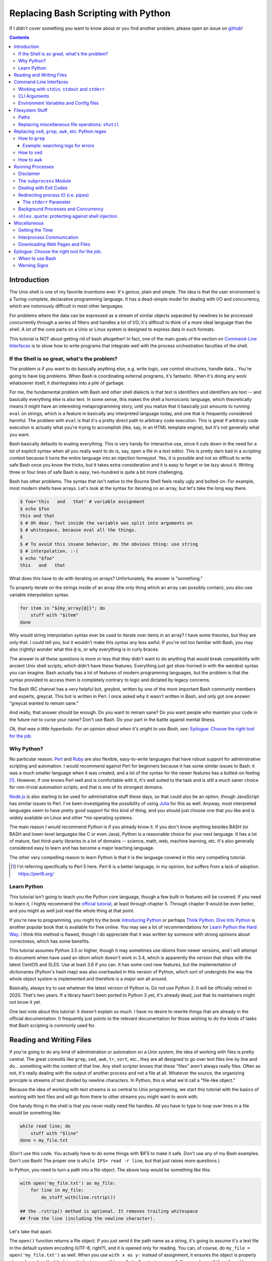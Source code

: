 Replacing Bash Scripting with Python
====================================

If I didn't cover something you want to know about or you find another
problem, please open an issue on github_!

.. _github:
  https://github.com/ninjaaron/replacing-bash-scripting-with-python

.. contents::

Introduction
------------
The Unix shell is one of my favorite inventions ever. It's genius, plain
and simple. The idea is that the user environment is a Turing-complete,
declarative programming language. It has a dead-simple model for dealing
with I/O and concurrency, which are notoriously difficult in most other
languages.

For problems where the data can be expressed as a stream of similar
objects separated by newlines to be processed concurrently through a
series of filters and handles a lot of I/O, it's difficult to think of a
more ideal language than the shell. A lot of the core parts on a Unix or
Linux system is designed to express data in such formats.

This tutorial is NOT about getting rid of bash altogether! In fact, one
of the main goals of the section on `Command-Line Interfaces`_ is to
show how to write programs that integrate well with the process
orchestration faculties of the shell.

If the Shell is so great, what's the problem?
+++++++++++++++++++++++++++++++++++++++++++++
The problem is if you want to do basically anything else, e.g. write
logic, use control structures, handle data... You're going to have big
problems. When Bash is coordinating external programs, it's fantastic.
When it's doing any work whatsoever itself, it disintegrates into a pile
of garbage.

For me, the fundamental problem with Bash and other shell dialects is
that text is identifiers and identifiers are text -- and basically
everything else is also text. In some sense, this makes the shell a
homoiconic language, which theoretically means it might have an
interesting metaprogramming story, until you realize that it basically
just amounts to running ``eval`` on strings, which is a feature in
basically any interpreted language today, and one that is frequently
considered harmful. The problem with ``eval`` is that it's a pretty
direct path to arbitrary code execution. This is great if arbitrary code
execution is actually what you're trying to accomplish (like, say, in an
HTML template engine), but it's not generally what you want.

Bash basically defaults to evaling everything. This is very handy for
interactive use, since it cuts down in the need for a lot of explicit
syntax when all you really want to do is, say, open a file in a text
editor. This is pretty darn bad in a scripting context because it turns
the entire language into an injection honeypot. Yes, it is possible and
not so difficult to write safe Bash once you know the tricks, but it
takes extra consideration and it is easy to forget or be lazy about it.
Writing three or four lines of safe Bash is easy; two-hundred is quite a
bit more challenging.

Bash has other problems. The syntax that isn't native to the Bourne
Shell feels really ugly and bolted-on. For example, most modern shells
have arrays. Let's look at the syntax for iterating on an array, but
let's take the long way there.

.. code:: bash

  $ foo='this   and   that' # variable assignment
  $ echo $foo
  this and that
  $ # Oh dear. Text inside the variable was split into arguments on
  $ # whitespace, because eval all the things.
  $
  $ # To avoid this insane behavior, do the obvious thing: use string
  $ # interpolation. :-(
  $ echo "$foo"
  this   and   that

What does this have to do with iterating on arrays? Unfortunately, the
answer is "something."

To properly iterate on the strings inside of an array (the only thing
which an array can possibly contain), you also use variable
interpolation syntax.

.. code:: bash

  for item in "${my_array[@]}"; do
      stuff with "$item"
  done

Why would string interpolation syntax ever be used to iterate over items
in an array? I have some theories, but they are only that. I could tell
you, but it wouldn't make this syntax any less awful. If you're not too
familiar with Bash, you may also (rightly) wonder what this ``@`` is, or
why everything is in curly braces.

The answer to all these questions is more or less that they didn't want
to do anything that would break compatibility with ancient Unix shell
scripts, which didn't have these features. Everything just got
shoe-horned in with the weirdest syntax you can imagine. Bash actually
has a lot of features of modern programming languages, but the problem
is that the syntax provided to access them is completely contrary to
logic and dictated by legacy concerns.

The Bash IRC channel has a very helpful bot, greybot, written by one of
the more important Bash community members and experts, greycat. This bot
is written in Perl. I once asked why it wasn't written in Bash, and only
got one answer: "greycat wanted to remain sane."

And really, that answer should be enough. Do you want to remain sane? Do
you want people who maintain your code in the future not to curse your
name? Don't use Bash. Do your part in the battle against mental illness.

*Ok, that was a little hyperbolic. For an opinion about when it's aright
to use Bash, see:* `Epilogue: Choose the right tool for the job.`_

Why Python?
+++++++++++
No particular reason. Perl_ and Ruby_ are also flexible, easy-to-write
languages that have robust support for administrative scripting and
automation. I would recommend against Perl for beginners because it has
some similar issues to Bash: it was a much smaller language when it was
created, and a lot of the syntax for the newer features has a bolted-on
feeling [#]_. However, if one knows Perl well and is comfortable with it,
it's well suited to the task and is still a much saner choice for
non-trivial automation scripts, and that is one of its strongest domains.

`Node.js`_ is also starting to be used for administrative stuff these
days, so that could also be an option, though JavaScript has similar
issues to Perl. I've been investigating the possibility of using Julia_
for this as well. Anyway, most interpreted languages seem to have pretty
good support for this kind of thing, and you should just choose one that
you like and is widely available on Linux and other \*nix operating
systems.

The main reason I would recommend Python is if you already know it. If
you don't know anything besides BASH (or BASH and lower-level languages
like C or even Java), Python is a reasonable choice for your next
language. It has a lot of mature, fast third-party libraries in a lot of
domains -- science, math, web, machine learning, etc. It's also
generally considered easy to learn and has become a major teaching
language.

The other very compelling reason to learn Python is that it is the
language covered in this very compelling tutorial.

.. _Perl: https://www.perl.org/
.. _Ruby: http://rubyforadmins.com/
.. _Node.js: https://developer.atlassian.com/blog/2015/11/scripting-with-node/
.. _Julia: https://docs.julialang.org/en/stable/

.. [#] I'm referring specifically to Perl 5 here. Perl 6 is a better
       language, in my opinion, but suffers from a lack of adoption.
       https://perl6.org/

Learn Python
++++++++++++
This tutorial isn't going to teach you the Python core language, though
a few built-in features will be covered. If you need to learn it, I
highly recommend the `official tutorial`_, at least through chapter 5.
Through chapter 9 would be even better, and you might as well just read
the whole thing at that point.

If you're new to programming, you might try the book `Introducing
Python`_ or perhaps `Think Python`_. `Dive Into Python`_ is another
popular book that is available for free online. You may see a lot of
recommendations for `Learn Python the Hard Way`_. I think this method is
flawed, though I do appreciate that it was written by someone with
strong opinions about correctness, which has some benefits.

This tutorial assumes Python 3.5 or higher, though it may sometimes use
idioms from newer versions, and I will attempt to document when have used
an idiom which doesn't work in 3.4, which is apparently the version that
ships with the latest CentOS and SLES. Use at least 3.6 if you can. It
has some cool new features, but the implementation of dictionaries
(Python's hash map) was also overhauled in this version of Python, which
sort of undergirds the way the whole object system is implemented and
therefore is a major win all around.

Basically, always try to use whatever the latest version of Python is.
Do not use Python 2. It will be officially retired in 2020. That's two
years. If a library hasn't been ported to Python 3 yet, it's already
dead, just that its maintainers might not know it yet.

One last note about this tutorial: It doesn't explain *so much*. I have
no desire to rewrite things that are already in the official
documentation. It frequently just points to the relevant documentation
for those wishing to do the kinds of tasks that Bash scripting is
commonly used for.

.. _official tutorial: https://docs.python.org/3/tutorial/index.html
.. _Introducing Python: http://shop.oreilly.com/product/0636920028659.do
.. _Think Python: http://shop.oreilly.com/product/0636920045267.do
.. _Dive Into Python: http://www.diveintopython3.net/
.. _Learn Python the Hard Way: https://learncodethehardway.org/python/

Reading and Writing Files
-------------------------
If you're going to do any kind of administration or automation on a Unix
system, the idea of working with files is pretty central. The great
coreutils like ``grep``, ``sed``, ``awk``, ``tr``, ``sort``, etc., they
are all designed to go over text files line by line and do... something
with the content of that line. Any shell scripter knows that these
"files" aren't always really files. Often as not, it's really dealing
with the output of another process and not a file at all. Whatever the
source, the organizing principle is streams of text divided by newline
characters. In Python, this is what we'd call a "file-like object."

Because the idea of working with text streams is so central to Unix
programming, we start this tutorial with the basics of working with text
files and will go from there to other streams you might want to work
with.

One handy thing in the shell is that you never really need file
handles.  All you have to type to loop over lines in a file would be
something like:

.. code:: Bash

  while read line; do
      stuff with "$line"
  done < my_file.txt

(Don't use this code. You actually have to do some things with $IFS to
make it safe. Don't use any of my Bash examples. Don't use Bash! The
proper one is ``while IFS= read -r line``, but that just raises more
questions.)

In Python, you need to turn a path into a file object. The above loop
would be something like this:

.. code:: Python

  with open('my_file.txt') as my_file:
      for line in my_file:
          do_stuff_with(line.rstrip())

  ## the .rstrip() method is optional. It removes trailing whitespace
  ## from the line (including the newline character).

Let's take that apart.

The ``open()`` function returns a file object. If you just send it the
path name as a string, it's going to assume it's a text file in the
default system encoding (UTF-8, right?), and it is opened only for
reading. You can, of course, do ``my_file = open('my_file.txt')`` as
well. When you use ``with x as y:`` instead of assignment, it ensures the
object is properly cleaned up when the block is exited using something
called a "context manager". You can do ``my_file.close()`` manually, but
the ``with`` block will ensure that happens even if you hit an error
without having to write a lot of extra code.

The gross thing about context managers is that they add an extra
level of indentation. Here's a helper function you can use to open a
context manager for something you want to be cleaned up after you loop.

.. code:: Python

  def iter_with(obj):
      with obj:
          yield from obj

and then you use it like this:

.. code:: Python

  for line in iter_with(open('my_file.txt')):
      do_stuff_with(line)

``yield from`` means it's a `generator function`_, and it's
handing over control to a sub-iterator (the file object, in this case)
until that iterator runs out of things to return. Don't worry if that
doesn't make sense. It's a more advanced Python topic and not necessary
for administrative scripting.

If you don't want to iterate on lines, which is the most
memory-efficient way to deal with text files, you can slurp entire
contents of a file at once like this:

.. code:: Python

  with open('my_file.txt') as my_file:
      file_text = my_file.read()
      ## or
      lines = list(my_file)
      ## or with newline characters removed
      lines = my_file.read().splitlines()

  ## This code wouldn't actually run because the file hasn't been
  ## rewound to the beginning after it's been read through.

  ## Also note: list(my_file). Any function that takes an iterable can
  ## take a file object.



You can also open files for writing with, like this:

.. code:: Python

  with open('my_file.txt', 'w') as my_file:
      my_file.write('some text\n')
      my_file.writelines(['a\n', 'b\n', 'c\n'])
      print('another line', file=my_file)        # print adds a newline.


The second argument of ``open()`` is the *mode*. The default mode is
``'r'``, which opens the file for reading text. ``'w'`` deletes
everything in the file (or creates it if it doesn't exist) and opens it
for writing. You can also use the mode ``'a'``. This goes to the end of
a file and adds text there. In shell terms, ``'r'`` is a bit like ``<``,
``'w'`` is a bit like ``>``, and ``'a'`` is a bit like ``>>``.

This is just the beginning of what you can do with files. If you want to
know all their methods and modes, check the official tutorial's section
on `reading and writing files`_.  File objects provide a lot of cool
interfaces. These interfaces will come back with other "file-like
objects" which will come up many times later, including in the very next
section.

.. _generator function:
  https://docs.python.org/3/tutorial/classes.html#generators
.. _reading and writing files:
  https://docs.python.org/3/tutorial/inputoutput.html#reading-and-writing-files

Command-Line Interfaces
-----------------------

Working with ``stdin``, ``stdout`` and ``stderr``
+++++++++++++++++++++++++++++++++++++++++++++++++
Unix scripting is all about filtering text streams. You have a stream
that comes from lines in a file or output of a program and you pipe it
through other programs. Unix has a bunch of special-purpose programs
just for filtering text (some of the more popular of which are
enumerated at the beginning of the previous chapter). Everyone using a
\*nix system has probably done something like this at one point or
another:

.. code:: Bash

  program-that-prints-something | grep 'a pattern'

This is the "normal" way to search through the output of a program for
lines containing whatever it is you're searching for. Your setting the
``stdout`` of ``program-that-prints-something`` to the stdin of
``grep``.


Great CLI scripts should follow the same pattern so you can incorporate
them into your shell pipelines.  You can, of course, write your script
with its own "interactive" interface and read lines of user input one
at a time:

.. code:: Python

  username = input('What is your name? ')

This is fine in some cases, but it doesn't really promote the creation
of reusable, multi-purpose filters. With that in mind, allow me to
introduce the ``sys`` module.

The ``sys`` module has all kinds of great things as well as all kinds of
things you shouldn't really be messing with. We're going to start with
``sys.stdin``.

``sys.stdin`` is a file-like object that, you guessed it, allows you to
read from your script's ``stdin``. In Bash you'd write:

.. code:: Bash

  while read line; do # <- not actually safe. Don't use bash.
      stuff with "$line"
  done

In Python, that looks like this:

.. code:: Python

  import sys
  for line in sys.stdin:
      do_stuff_with(line) # <- we didn't remove the newline char this
                          #    time. Just mentioning it because it's a
                          #    difference between python and shell.

Naturally, you can also slurp stdin in one go, though this isn't the
most Unix-y design choice and you could use up your RAM with a very
large file:

.. code:: Python

  text = sys.stdin.read()

As far as stdout is concerned, you can access it directly if you like,
but you'll typically just use the ``print()`` function.


.. code:: Python

  print("Hello, stdout.")
  # ^ functionally same as:
  sys.stdout.write('Hello, stdout.\n')

Anything you print can be piped to another process. Pipelines are great.
For stderr, it's a similar story:

.. code:: Python

  print('a logging message.', file=sys.stderr)
  # or:
  sys.stderr.write('a logging message.\n')

If you want more advanced logging functions, check out the `logging
module`_.

Using ``stdin``, ``stdout`` and ``stderr``, you can write python
programs which behave as filters and integrate well into a Unix
workflow.

.. _logging module:
  https://docs.python.org/3/howto/logging.html#logging-basic-tutorial

CLI Arguments
+++++++++++++
Arguments are passed to your program as a list which you can access
using ``sys.argv``. This is a bit like ``$@`` in Bash, or ``$1 $2
$3...`` etc. e.g.:

.. code:: bash

  for arg in "$@"; do
      stuff with "$arg"
  done

looks like this in Python:

.. code:: Python

  import sys
  for arg in sys.argv[1:]:
      do_stuff_with(arg)

Why ``sys.argv[1:]``? ``sys.argv[0]`` is like ``$0`` in Bash or
``argv[0]`` in C. It's the name of the executable. Just a refresher
(because you read the tutorial, right?) ``a_list[1:]`` is list-slice
syntax that returns a new list starting on the second item of
``a_list``, going through to the end.

If you want to build a more complete set of flags and arguments for a
CLI program, the standard library module for that is argparse_. The
tutorial in that link leaves out some useful info, so here are the `API
docs`_. click_ is a popular and powerful third-party module for building
even more advanced CLI interfaces.

.. _argparse: https://docs.python.org/3/howto/argparse.html
.. _API docs: https://docs.python.org/3/library/argparse.html
.. _click: http://click.pocoo.org/5/

Environment Variables and Config files
++++++++++++++++++++++++++++++++++++++
Ok, environment variables and config files aren't necessarily only part
of CLI interfaces, but they are part of the user interface in general,
so I stuck them here. Environment variables are in the ``os.environ``
mapping, so you get to ``$HOME`` like this:

.. code:: Python

  >>> import os
  >>> os.environ['HOME']
  '/home/ninjaaron'

As far as config files, in Bash, you frequently just do a bunch of
variable assignments inside of a file and source it. You can also just
write valid python files and import them as modules or eval them... but
don't do that. Arbitrary code execution in a config file is generally
not what you want.

The standard library includes configparser_, which is a parser for .ini
files, and also a json_ parser. I don't really like the idea of
human-edited json, but go ahead and shoot yourself in the foot if you
want to. At least it's flexible.

PyYAML_, the YAML parser, and TOML_ are third-party libraries that are
useful for configuration files.

.. _configparser: https://docs.python.org/3/library/configparser.html
.. _json: https://docs.python.org/3/library/json.html
.. _PyYAML: http://pyyaml.org/wiki/PyYAMLDocumentation
.. _TOML: https://github.com/uiri/toml

Filesystem Stuff
----------------
Paths
+++++
So far, we've only seen paths as strings being passed to the ``open()``
function. You can certainly use strings for your paths, and the ``os``
and ``os.path`` modules contain a lot of portable functions for
manipulating paths as strings. However, since Python 3.4, we have
pathlib.Path_, a portable, abstract type for dealing with file paths,
which will be the focus of path manipulation in this tutorial.

.. code:: Python

  >>> from pathlib import Path
  >>> # make a path of the current directory
  >>> p = Path()
  >>> p
  PosixPath('.')
  >>> # iterate over directory contents
  >>> for i in p.iterdir():
  ...     print(repr(i))
  PosixPath('.git')
  PosixPath('out.html')
  PosixPath('README.rst')]
  >>> # use filename globbing
  >>> for i in p.glob('*.rst'):
  ...     print(repr(i))
  PosixPath('README.rst')
  >>> # get the full path
  >>> p = p.absolute()
  >>> p
  PosixPath('/home/ninjaaron/doc/replacing-bash-scripting-with-python')
  >>> # get the basename of the file
  >>> p.name
  'replacing-bash-scripting-with-python'
  >>> # name of the parent directory
  >>> p.parent
  PosixPath('/home/ninjaaron/doc')
  >>> # split path into its parts.
  >>> p.parts
  ('/', 'home', 'ninjaaron', 'doc', 'replacing-bash-scripting-with-python')
  >>> # do some tests about what the path is or isn't.
  >>> p.is_dir()
  True
  >>> p.is_file()
  False
  >>> # more detailed file stats.
  >>> p.stat()
  os.stat_result(st_mode=16877, st_ino=16124942, st_dev=2051, st_nlink=3, st_uid=1000, st_gid=100, st_size=4096, st_atime=1521557933, st_mtime=1521557860, st_ctime=1521557860)
  >>> # create new child paths with slash.
  >>> readme = p/'README.rst'
  >>> readme
  PosixPath('/home/ninjaaron/doc/replacing-bash-scripting-with-python/README.rst')
  >>> # open files
  >>> with readme.open() as file_handle:
  ...     pass
  >>> # make file executable with mode bits
  >>> readme.chmod(0o755)
  >>> # ^ note that octal notation is must be explicite.
  
Again, check out the documentation for more info. pathlib.Path_. Since
``pathlib`` came out, more and more builtin functions and functions in
the standard library that take a path name as a string argument can also
take a ``Path`` instance. If you find a function that doesn't, or you're
on an older version of Python, you can always get a string for a path
that is correct for your platform by using ``str(my_path)``. If you
need a file operation that isn't provided by the ``Path`` instance,
check the docs for os.path_ and os_ and see if they can help you out. In
fact, os_ is always a good place to look if you're doing system-level
stuff with permissions and UIDs and so forth.

If you're doing globbing with a ``Path`` instance, be aware that, like
ZSH, ``**`` may be used to glob recursively. It also (unlike the shell)
will include hidden files (files whose names begin with a dot). Given
this and the other kinds of attribute testing you can do on ``Path``
instances, it can do a lot of the kinds of stuff ``find`` can do.


.. code:: Python

  >>> [p for p in Path().glob('**/*') if p.is_dir()]

Oh. Almost forgot. ``p.stat()``, as you can see, returns an
os.stat_result_ instance. One thing to be aware of is that the
``st_mode``, (i.e. permissions bits) is represented as an integer, so
you might need to do something like ``oct(p.stat().st_mode)`` to show
what that number will look like in octal, which is how you set it with
``chmod`` in the shell.

.. _pathlib.Path:
  https://docs.python.org/3/library/pathlib.html#basic-use
.. _os.path: https://docs.python.org/3/library/os.path.html
.. _os: https://docs.python.org/3/library/os.html
.. _os.stat_result:
  https://docs.python.org/3/library/os.html#os.stat_result

Replacing miscellaneous file operations: ``shutil``
+++++++++++++++++++++++++++++++++++++++++++++++++++
There are certain file operations which are really easy in the shell,
but less nice than you might think if you're using python file objects
or the basic system calls in the ``os`` module. Sure, you can rename a
file with ``os.rename()``, but if you use ``mv`` in the shell, it will
check if you're moving to a different file system, and if so, copy the
data and delete the source -- and it can do that recursively without
much fuss. shutil_ is the standard library module that fills in the
gaps. The docstring gives a good summary: "Utility functions for copying
and archiving files and directory trees."

Here's the overview:

.. code:: Python
  
  >>> import shutil
  >>> # $ mv src dest
  >>> shutil.move('src', 'dest')
  >>> # $ cp src dest
  >>> shutil.copy2('src', 'dest')
  >>> # $ cp -r src dest
  >>> shutil.copytree('src', 'dest')
  >>> # $ rm a_file
  >>> os.remove('a_file') # ok, that's not shutil
  >>> # $ rm -r a_dir
  >>> shutil.rmtree('a_dir')
  >>> # $ tar caf 'my_archive.tar.gz' 'my_folder'
  >>> shutil.make_archive('my_archive.tar.gz', 'gztar', 'my_folder')
  >>> # $ tar xaf 'my_archive.tar.gz'
  >>> shutil.unpack_archive('my_archive.tar.gz')
  >>> # chown user:ninjaaron a_file.txt
  >>> shutil.chown('a_file.txt', 'ninjaaron', 'user')
  >>> # info about disk usage, a bit like `df`, but not exactly.
  >>> shutil.disk_usage('.')
  usage(total=123008450560, used=86878904320, free=36129546240)
  >>> #  ^ sizes in bytes
  >>> # which vi
  >>> shutil.which('vi')
  '/usr/bin/vi'
  >>> # info about the terminal you're running in.
  >>> shutil.get_terminal_size()
  os.terminal_size(columns=138, lines=30)

That's the thousand-foot view of the high-level functions you'll
normally be using. The module documentation is pretty good for examples,
but it also has a lot of details about the functions used to implement
the higher-level stuff I've shown which may or may not be interesting.

I should probably also mention ``os.link`` and ``os.symlink`` at this
point. They create hard and soft links respectively (like ``link`` and
``link -s`` in the shell). ``Path`` instances also have
``.symlink_to()`` method, if you want that.

.. _shutil: https://docs.python.org/3/library/shutil.html

Replacing ``sed``, ``grep``, ``awk``, etc: Python regex
-------------------------------------------------------
This section is not so much for experienced programmers who already know
more or less how to use regexes for matching and string manipulation in
other "normal" languages. Python is not so exceptional in this regard,
though if you're used to JavaScript, Ruby, Perl, and others, you may be
surprised to find that Python doesn't have regex literals. The regex
functionally is all encapsulated in the re_ module. (The official docs
have a `regex HOWTO`_, which is a good place to start if you don't know
anything about regular expressions. If you have some experience, I'd
recommend going straight for the re_ API docs.)

This section is for people who know how to use programs like ``sed``,
``grep`` and ``awk`` and wish to get similar results in Python, though
short explanations will be provided of what those utilities are commonly
used for. The intent is not that you should use Python wherever you
might use one-liners with these programs in the course of normal shell
usage (or in the the middle of the kinds of process orchestration
scripts that Bash does so well). The idea is rather that, when writing a
Python script, you won't be tempted to shell out for text processing.

I admit that writing simple text filters in Python will never be as
elegant as it is in Perl, since Perl was more or less created to be like
a super-powered version of the ``sh`` + ``awk`` + ``sed``. The same
thing can sort of be said about ``awk``, the original text-filtering
language on Unix. The main reason to use Python for these tasks is that
the project is going to scale a lot more easily when you want to do
something a bit more complex.

Another thing to keep in mind is that python has built-in operations
that you can use if you just need to match a string, rather than a
regular expression. Simple string operations are much faster than
regular expressions, though not as powerful.

.. Note::

  One thing to be aware of is that Python's regex is more like PCRE
  (Perl-style -- also similar to Ruby, JavaScript, etc.) than BRE or ERE
  that most shell utilities support. If you mostly do ``sed`` or
  ``grep`` without the ``-E`` option, you may want to look at the rules
  for Python regex (BRE is the regex dialect you know). If you're used
  to writing regex for ``awk`` or ``egrep`` (ERE), Python regex is more
  or less a superset of what you know. You still may want to look at the
  documentation for some of the more advanced things you can do. If you
  know regex from either vi/Vim or Emacs, they both use their own
  dialect of regex, but they are supersets of BRE, and Python's regex
  will have some major differences.

.. _re: https://docs.python.org/3/library/re.html
.. _regex HOWTO: https://docs.python.org/3/howto/regex.html

How to ``grep``
+++++++++++++++
``grep`` is the Unix utility that goes through each line of a file,
tests if it contains a certain pattern, and then prints the lines that
match. If you're a programmer and you don't use ``grep``, start using
it! Retrieving matching lines in a file is easy with Python, so we'll
start there.

If you don't need pattern matching (i.e. something you could do with
``fgrep``), you don't need regex to match a substring. You can simply
use built-in syntax:

.. code:: python

  >>> 'substring' in 'string containing substring'
  True

Otherwise, you need the regex module to match things:

.. code:: python

  >>> import re
  >>> re.search(r'a pattern', r'string containing a pattern')
  <_sre.SRE_Match object; span=(18, 27), match='a pattern'>
  >>> re.search(r'a pattern', r'string without the pattern')
  >>> # Returns None, which isn't printed in the Python REPL

I'm not going to go into the details of the "match object" that
is returned at the moment. The main thing for now is that it evaluates
to ``True`` in a boolean context. You may also notice I use raw strings
``r''``. This is to keep Python's normal escape sequences from being
interpreted, since regex uses its own escapes.

So, to use these to filter through strings:

.. code:: Python

  >>> ics = an_iterable_containing_strings
  >>> # like fgrep
  >>> filtered = (s for s in ics if substring in s)
  >>> # like grep (or, more like egrep)
  >>> filtered = (s for s in ics if re.search(pattern, s))

``an_iterable_containing_strings`` here could be a list, a generator or
even a file/file-like object. Anything that will give you strings when
you iterate on it. I use `generator expression`_ syntax here instead of
a list comprehension because that means each result is produced as
needed with lazy evaluation. This will save your RAM if you're working
with a large file. You can invert the result, like ``grep -v`` simply by
adding ``not`` to the ``if`` clause. There are also flags you can add to
do things like ignoring the case (``flags=re.I``), etc. Check out the docs
for more.

Example: searching logs for errors
^^^^^^^^^^^^^^^^^^^^^^^^^^^^^^^^^^
Say you want to look through the log file of a certain service on your
system for errors. With grep, you might do something like this:

.. code:: bash

  $ grep -i error: /var/log/some_service.log

This will search through ``/var/log/some_service.log`` for any line
containing the string ``error:``, ignoring case. To do the same thing in
Python:

.. code:: Python

  with open('/var/log/some_service.log') as log:
      matches = (line for line in log if 'error:' in line.lower())
      # line.lower() is a substitute for -i in grep, in this case

The difference here is that the bash version will print all the lines,
and the python version is just holding on to them for further
processing. If you want to print them, the next step is
``print(*matches)`` or ``for line in matches: print(line, end='')``.
However, this is in the context of a script, so you probably want to
extract further information from the line and do something
programmatically with it anyway.

.. _generator expression:
  https://docs.python.org/3/tutorial/classes.html#generator-expressions


How to ``sed``
++++++++++++++
``sed`` can do a LOT of things. It's more or less "text editor" without
a window. Instead of editing text manually, you give ``sed``
instructions about changes to apply to lines, and it does it all in one
shot. (The default is to print what the file would look like with
modification. The file isn't actually changed unless you use a special
flag.)

I'm not going to cover all of that. Back when I wrote more shell scripts
and less Python, the vast majority of my uses for ``sed`` were simply to
use the substitution facilities to change instances of one pattern into
something else, which is what I cover here.

.. code:: Python

  >>> # sed 's/a string/another string/g' -- i.e. doesn't regex
  >>> replaced = (s.replace('a string', 'another string') for s in ics)
  >>> # sed 's/pattern/replacement/g' -- needs regex
  >>> replaced = (re.sub(r'pattern', r'replacement', s) for s in ics)

re.sub_ has a lot of additional features, including the ability to use a
*function instead of a string* for the replacement argument. I consider
this to be very useful. If you're new to regex, note especially the
section about backreferences in replacements. You may wish to check the
section in the `regex HOWTO`_ about `Search and Replace`_ as well.

.. _re.sub: https://docs.python.org/3/library/re.html#re.sub
.. _Search and Replace:
  https://docs.python.org/3/howto/regex.html#search-and-replace

How to ``awk``
++++++++++++++
The ``sed`` section needed a little disclaimer. The ``awk`` section
needs a bigger one. AWK is a Turing-complete text/table processing
language.  I'm not going to cover how to do everything AWK can do with
Python idioms. [#]_

However, inside of shell scripts, it's most frequently used to extract
fields from tabular data, such as tsv files. Basically, it's used to
split strings.

.. code:: Python

  >>> # awk '{print $1}'
  >>> field1 = (f[0] for f in (s.split() for s in ics))
  >>> # awk -F : '{print $1}'
  >>> field1 = (f[0] for f in (s.split(':') for s in ics))
  >>> # awk -F '[^a-zA-Z]' '{print $1}'
  >>> field1 = (f[0] for f in (re.split(r'[^a-zA-Z]', s) for s in ics))

As is implied in this example, the str.split_ method splits on sections
of contiguous whitespace by default. Otherwise, it will split on whatever
is given as a delimiter. For more on splitting with regular expressions,
see re.split_ and `Splitting Strings`_.

.. _str.split: https://docs.python.org/3/library/stdtypes.html#str.split
.. _re.split: https://docs.python.org/3/library/re.html#re.split
.. _Splitting Strings:
  https://docs.python.org/3/howto/regex.html#splitting-strings

.. [#] It has been pointed out to me that ``sed`` is also Turing
       complete, and it seems to be the case. However, implementing
       algorithms in ``sed`` is not nice. AWK is really a rather plesant
       language.

Running Processes
-----------------

Disclaimer
++++++++++
I come to this section at the end of the tutorial because one
*generally should not be running a lot of processes inside of a Python
script*. One common strategy in the realm of complex administrative
tasks is to do the orchestration in bash and hand data handling off to
Python, which is one of the reasons it's important for your program to
have a good command-line interface. If you can read data from stdin and
print to stdout and stderr, you're in good shape!

However, there are times when this model of separation of domains
between Python and the shell is not practical, and it's easier simply to
execute the external program from inside your Python script.
Practicality beats purity.

Say you want to do some automation with packages on your system; you'd
be nuts not to use ``apt`` or ``yum`` (spelled ``dnf`` these days) or
whatever your package manager is. Same applies if you're doing ``mkfs``
or using a very mature and featureful program like ``rsync``. My general
rule is that any kind of filtering utility should be avoided, but
specialized programs for manipulating the system are fair game --
However, in some cases, there will be a 3rd-party Python library that
provides a wrapper on the underlying C code. The library will, of
course, be faster than spawning a new process in most cases. Use your
best judgment. Be extra judicious if you're trying to write re-usable
library code.

Another thing to keep in mind (and this goes for the shell as well, it's
just much more difficult to avoid it), is don't spawn processes inside
of hot loops. Spawning new processes is a relatively expensive job for
the operating system. Spawning one instance or even ten is no big deal
(depending on the program, of course). Spawning a process thousands or
millions of times in a loop, no matter how lightweight the process is,
is a terrible idea. On the other hand, using an optimized C program that
can do a lot of work at one shot may well be faster than trying to do
the same work natively in Python (provided there is no well-supported C
library for Python).

The ``subprocess`` Module
+++++++++++++++++++++++++
There are a number of functions which shall not be named in the os_
module that can be used to spawn processes. They have a variety of
problems. Some run processes in subshells (c.f. injection
vulnerabilities). Some are thin wrappers on system calls in libc,
which you may want to use if you implement your own processes library,
but are not particularly fun to use. Some are simply older interfaces
left in for legacy reasons, which have actually been re-implemented on
top of the new module you're supposed to use, subprocess_. For
administrative scripting, just use ``subprocess`` directly.

This tutorial focuses on using the Popen_ constructor and the run_
function, the latter of which was only added in Python 3.5. If You are
using Python 3.4 or earlier, you need to use the `old API`_, though a
lot of what is said here will still be relevant.

The Popen_ API (over which the run_ function is a thin wrapper) is a
very flexible, securely designed interface for running processes. Most
importantly, it doesn't open a subshell by default. That's right, it's
completely safe from shell injection vulnerabilities -- or, the
injection vulnerabilities are opt-in. There's always the ``shell=True``
option if you're determined to write bad code.

On the other hand, it is a little cumbersome to work with, so there are a
lot of third-party libraries to simplify it. Plumbum_ is probably the
most popular of these. Sarge_ is also not bad. My own contribution to
the field is easyproc_ (though the documentation needs to be completely
rewritten).

There are also a couple of Python supersets that allow inlining shell
commands in python code. xonsh_ is one, which also provides a fully
functional interactive system shell experience and is the program that
runs every time I open a terminal. I highly recommend it!

.. _subprocess: https://docs.python.org/3/library/subprocess.html
.. _Popen:
  https://docs.python.org/3/library/subprocess.html#popen-constructor
.. _run:
  https://docs.python.org/3/library/subprocess.html#subprocess.run
.. _old API:
  https://docs.python.org/3/library/subprocess.html#call-function-trio
.. _Plumbum: https://plumbum.readthedocs.io/en/latest/
.. _Sarge: http://sarge.readthedocs.io/en/latest/
.. _easyproc: https://github.com/ninjaaron/easyproc
.. _xonsh: http://xon.sh/

Anyway, on with the show.

.. code:: Python

  >>> import subprocess as sp
  >>> sp.run(['ls', '-lh'])
  total 104K
  -rw-r--r-- 1 ninjaaron users 69K Mar 21 16:40 out.html
  -rw-r--r-- 1 ninjaaron users 32K Mar 23 11:11 README.rst
  CompletedProcess(args=['ls', '-lh'], returncode=0)

As you see, the first and only required argument of the run function is
a list (or any other iterable) of command arguments. stdout is not
captured, it just goes wherever the stdout of the script goes. What is
returned is a CompletedProcess instance, which has an ``args`` attribute
and a ``returncode`` attribute. More attributes may also become
available when certain keyword arguments are used with ``run``.

Dealing with Exit Codes
+++++++++++++++++++++++
Unlike most other things in Python, a process that fails doesn't raise
an exception by default.

.. code:: Python

  >>> sp.run(['ls', '-lh', 'foo bar baz'])
  ls: cannot access 'foo bar baz': No such file or directory
  CompletedProcess(args=['ls', '-lh', 'foo bar baz'], returncode=2)

This is the same way it works in the shell. However, you usually
are going to want your script to stop if your command didn't work, or at
least try something else. You could, do this manually:

.. code:: Python

  >>> proc = sp.run(['ls', '-lh', 'foo bar baz'])
  ls: cannot access 'foo bar baz': No such file or directory
  >>> if proc.returncode != 0:
  ...     # do something else

This would be most useful in cases where a non-zero exit code indicates
something other than an error. For example, ``grep`` returns ``1`` if no
lines were matched. Not really an error, but something you might want to
check for.

However, in the majority of cases, you probably want a non-zero exit
code to crash the program, especially during development. This is where
you need the ``check`` parameter:

.. code:: Python

  >>> sp.run(['ls', '-lh', 'foo bar baz'], check=True)
  Traceback (most recent call last):
    File "<stdin>", line 1, in <module>
    File "/usr/lib/python3.6/subprocess.py", line 418, in run
      output=stdout, stderr=stderr)
  subprocess.CalledProcessError: Command '['ls', '-lh', 'foo bar baz']' returned non-zero exit status 2.
  Command '['ls', '-lh', 'foo bar baz']' returned non-zero exit status 2.

Much better! You can also use normal Python `exception handling`_ now,
if you like.

.. _exception handling: https://docs.python.org/3/tutorial/errors.html

Redirecting process IO (i.e. pipes)
+++++++++++++++++++++++++++++++++++

If you want to capture the output of a process, you need to use the
``stdout`` parameter. If you wanted to redirect it to a file, it's
pretty straight-forward:

.. code:: Python

  >>> with open('./foo', 'w') as foofile:
  ...     sp.run(['ls'], stdout=foofile)
  
Pretty similar with input:

.. code:: Python

  >>> with open('foo') as foofile:
  ...     sp.run(['tr', 'a-z', 'A-Z'], stdin=foofile)
  ...
  FOO
  OUT.HTML
  README.RST

If you want to do something with input and output text inside the script
itself, you need to use the special constant, ``subprocess.PIPE``.

.. code:: Python

  >>> proc = sp.run(['ls'], stdout=sp.PIPE)
  >>> print(proc.stdout)
  b'foo\nout.html\nREADME.rst\n'

What's this now? Oh, right. Streams to and from processes default to
bytes, not strings. You can decode your string, or you can use the flag
to ensure the stream is a python string, which, in their infinite
wisdom, the authors of the ``subprocess`` module chose to call
``universal_newlines``, as if that's the most important distinction
between bytes and strings in Python. *Update: as of Python 3.7,
`universal_newlines` is aliased to `text`*

.. code:: Python

  >>> proc = sp.run(['ls'], stdout=sp.PIPE, universal_newlines=True)
  >>> print(proc.stdout)
  foo
  out.html
  README.rst
  
So that's awkward. In fact, this madness was one of my primary
motivations for writing easyproc_.

If you want to send a string to the stdin of a process, you will use a
different ``run`` parameter, ``input`` (again, requires bytes unless
``universal_newlines=True``).

.. code:: Python

  >>> sp.run(['tr', 'a-z', 'A-Z'], input='foo bar baz\n')
  Traceback (most recent call last):
    File "<stdin>", line 1, in <module>
    File "/usr/lib/python3.6/subprocess.py", line 405, in run
      stdout, stderr = process.communicate(input, timeout=timeout)
    File "/usr/lib/python3.6/subprocess.py", line 828, in communicate
      self._stdin_write(input)
    File "/usr/lib/python3.6/subprocess.py", line 781, in _stdin_write
      self.stdin.write(input)
  TypeError: a bytes-like object is required, not 'str'
  a bytes-like object is required, not 'str'
  >>>
  >>> ## Makes nothing but sense...
  >>>
  >>>
  >>> sp.run(['tr', 'a-z', 'A-Z'], input='foo bar baz\n', universal_newlines=True)
  FOO BAR BAZ
  CompletedProcess(args=['tr', 'a-z', 'A-Z'], returncode=0)

The ``stderr`` Parameter
^^^^^^^^^^^^^^^^^^^^^^^^

Just as there is an stdout parameter, there is also an stderr parameter
for dealing with messages from the process. It works as expected:

.. code:: Python

  >>> with open('foo.log', 'w') as logfile:
  ...     sp.run(['ls', 'foo bar baz'], stderr=logfile)
  ...
  >>> sp.run(['ls', 'foo bar baz'], stderr=sp.PIPE).stderr
  b"ls: cannot access 'foo bar baz': No such file or directory\n"

However, another common thing to do with stderr in administrative
scripts is to combine it with stdout using the oh-so-memorable
incantation shell incantation of ``2>&1``. ``subprocess`` has a thing
for that, too, the ``STDOUT`` constant.

.. code:: Python

  >>> proc = sp.run(['ls', '.', 'foo bar baz'], stdout=sp.PIPE, stderr=sp.STDOUT)
  >>> print(proc.stdout.decode())
  ls: cannot access 'foo bar baz': No such file or directory
  .:
  foo
  foo.log
  out.html
  README.rst

You can also redirect stdout and stderr to /dev/null with the constant
``subprocess.DEVNULL``.

There's a lot more you can do with the run_ function, but that should be
enough to be getting on with.

Background Processes and Concurrency
++++++++++++++++++++++++++++++++++++

``subprocess.run`` starts a process, waits for it to finish, and then
returns a ``CompletedProcess`` instance that has information about what
happened. This is probably what you want in most cases. However, if you
want processes to run in the background or need to interact with them while
they continue to run, you need the the Popen_ constructor.

If you simply want to start a process in the background while you get on
with your script, it's a lot like ``run``.

.. code:: Python

  >>> ## Time for popcorn...
  >>> sp.Popen(['mpv', 'Star Trek II: The Wrath of Kahn.mkv'])
  <subprocess.Popen object at 0x7fc35f4c0668>
  >>> ## and the script continues while we enjoy the show...

This isn't quite the same as backgrounding a process in the shell using
``&``. I haven't looked into what happens technically, but I can tell
you that the process will keep going even if the terminal it was started
from is closed. It's a bit like ``nohup``. However, if not redirected,
stdout and stderr will still be printed to that terminal.

Other reasons to do this might be to kick off a process at the beginning
of the script that you need output from, and then come back to it later
to minimize wait-time. For example, I use a Python script to generate my
ZSH prompt. Among other things, this script checks the git status of the
folder. However, that can take some time and I want the script to do as
much work as possible while it's waiting on those commands.

.. code:: Python

  ## somewhere near the top of the script:
  branch_proc = sp.Popen(['git', 'branch'], stdout=sp.PIPE,
                         stderr=sp.DEVNULL, universal_newlines=True)
  status_proc = sp.Popen(['git', 'status', '-s'], stdout=sp.PIPE,
                         stderr=sp.DEVNULL, universal_newlines=True)

  ## ... somewhere further down:

  branch = [i for i in branch_proc.stdout if i.startswith('*')][0][2:-1]
  color = 'red' if status_proc.stdout.read() else 'green'

Notice that ``stdout`` in this case is not a string. It's a file-like
object. This is perfect for dealing with output from a program
line-by-line, as many system utilities do. This is particularly
important if the program produces a lot of lines of output and reading
the whole thing into a Python string could potentially use up a lot of
RAM. It's also useful for long-running programs that may produce output
slowly, but you want to process it as it comes. e.g.:

.. code:: Python

  >>> # don't actually use `find` in Python. Path.glob and os.walk
  >>> # are better.
  >>> with sp.Popen(['find', '/'], stdout=sp.PIPE,
  ...                universal_newlines=True) as proc:
  ...     for line in proc.stdout:
  ...         do_stuff_with(line)

You can also use this mechanism to pipe processes together, though the
cases when you need to do this in python should be rare, since text
filtering is best done in python itself. A case where you might want to
pipe processes together could be extracting the content of an rpm
package:

.. code:: python

  >>> # rpm2cpio a_package.rpm | cpio -idm
  >>> r2c = sp.Popen(['rpm2cpio', 'a_package.rpm'], stdout=sp.PIPE)
  >>> sp.run(['cpio', '-idm'], stdin=r2c.stdout)

``shlex.quote``: protecting against shell injection
+++++++++++++++++++++++++++++++++++++++++++++++++++
The ``subprocess`` module, as mentioned earlier, is safe from injection
by default, unless ``shell=True`` is used. However, there are some
programs that will give arguments to a shell after they are started. SSH
is a classic example. Every argument you send with ssh gets parsed by a
shell on the remote system.

As soon as a process gets a shell, you're giving up one of the main
benefits of using Python in the first place. You get back into the realm
of injection vulnerabilities.

Basically, instead of this:

.. code:: Python

  >>> sp.run(['ssh', 'user@host', 'ls', path])

You need to do something like this:

.. code:: Python

  >>> import shlex
  >>> sp.run(['ssh', 'user@host', 'ls', shlex.quote(path)])

shlex.quote_ will ensure that any spaces or shell metacharacters are
properly escaped. The only trouble with it is that you actually have to
remember to use it.

The ``shlex`` module also has a ``split`` function which will split a
string into a list the same way the shell would split arguments. This is
useful if you have a string that looks like a shell command and you want
to send it to ``subprocess.run`` or ``subprocess.Popen``.

.. _shlex.quote: https://docs.python.org/3/library/shlex.html#shlex.quote
.. _pipes: https://docs.python.org/3/library/shlex.html#shlex.quote

Miscellaneous
-------------
This is where all the stuff goes that doesn't really need detailed
coverage in this tutorial, but it's something you need to do often
enough in shell scripts that it deserves pointers to additional
resources.

Getting the Time
++++++++++++++++
In administrative scripting, one frequently wants to put a timestamp in
a file name for naming logs or whatever. In a shell script, you just
use the output of ``date`` for this. Python has two libraries for
dealing with time, and either is good enough to handle this. The time_
module wraps time functions in libc. If you want to get a timestamp out
of it, you do something like this:

.. code:: Python

  >>> import time
  >>> time.strftime('%Y.%m.%d')
  '2018.08.18'

This can use any of the format spec you see when you run ``$ man date``.
There is also a ``time.strptime`` function which will take a string as
input and use the same kind of format string to parse the time out of it
and into a tuple.

The datetime_ module provides classes for working with time at a high
level. It's a little cumbersome for very simple things, and incredibly
helpful for more sophisticated things like math involving time. The one
handy thing it can do for our case is to give us a string of the current
time without the need for a format specifier.

.. code:: Python

  >>> import datetime
  >>> # get the current time as a datetime object
  >>> datetime.datetime.now()
  datetime.datetime(2018, 8, 18, 10, 5, 56, 518515)
  >>> now = _
  >>> str(now)
  '2018-08-18 10:05:56.518515'
  >>> now.strftime('%Y.%m.%d')
  '2018.08.18'

This means that, if you're happy with the default string representation of
the datetime class, you can just do ``str(datetime.datetime.now())`` to
get the current timestamp. There is also a
``datetime.datetime.strptime()`` to generate a datetime instance from a
timestamp.

.. _time: https://docs.python.org/3/library/time.html
.. _datetime: https://docs.python.org/3/library/datetime.html

Interprocess Communication
++++++++++++++++++++++++++
I'm not sure if IPC is really part of bash scripting, but sometimes
administrators might need to write a daemon or whatever that runs in the
background, but is still able to receive communication from the user via
a client.

The simplest way to do this is with a fifo, a.k.a. a named pipe.

.. code:: Python

  import os

  myfifo = '/tmp/myfifo'
  os.mkfifo(myfifo)
  try:
      while True:
          with open(myfifo) as fh:
              do_something(fh.read())
  except:
      os.remove(myfifo)
      raise

That's your server that you start with your init system. The simplest
client could just be echo; ``echo some text > /tmp/myfifo``. Of course,
you can do a lot more with the client if you like. The limitation of a
fifo is that it's one-way communication. If you want two-way, you need
two fifos. Alternatively, use a TCP socket.

Python has a dead-simple library for making a socket server, aptly named
socketserver_. Scroll down to the examples and they have basically
everything you need to know for implementing your server and client. For
a daemon that you're just interacting with over localhost, you're going
to get better performance using the ``UnixStreamServer`` class, and you
won't use up a port. Plus, Unix sockets will make your Unix beard grow
better.

The problem with either of these is that they just block until they get
a message (unless you use the threaded socket server, which might be
fine in some cases). If you want your daemon to do work while
simultaneously listening for input, you need threads or asyncio.
Unfortunately for you, this tutorial is about replacing Bash with
Python, and I'm not about to try to teach you concurrency.

.. Note::
  I'll just say that the python threading module is fine for IO-bound
  multitasking on a small scale. If you need something large-scale, use
  asyncio. If you need real concurrent execution, know that Python
  threads are a lie, and asyncio doesn't do that. You need
  multiprocessing. If you need concurrent execution, but processes are
  too expensive, use another programming language. Python has
  limitations in this area.

.. _socketserver: https://docs.python.org/3/library/socketserver.html

Downloading Web Pages and Files
+++++++++++++++++++++++++++++++
If you're doing any kind of fancy http requests that require things like
interacting with APIs, shooting data around, doing authentication, or
basically anything besides downloading static assets, use requests_. In
fact, you should probably even use it for the simple case of downloading
things. However, this is also possible with the standard library, and
not particularly painful.

For that, you need urllib.request_.

.. _requests: http://docs.python-requests.org/en/master/
.. _urllib.request: https://docs.python.org/3/library/urllib.request.html

Epilogue: Choose the right tool for the job.
--------------------------------------------
One of the main criticism of this tutorial (I suspect from people who
haven't read it very well) is that it goes against the philosophy of
using the best tool for the job. My intention is not that people rewrite
all existing Bash in Python (though sometimes rewrites might be a net
gain), nor am I attempting to get people to entirely stop writing new
Bash scripts.

The tutorial has also been accused of being a "commercial for Python."
I would have thought the `Why Python?`_ section would show that this is
not the case, but if not, let me reiterate: Python is one of many
languages well suited to administrative scripting. The others also
provide a safer, clearer way to deal with data than the shell. My goal
is not to get people to use Python as much as it is to try to get people
to stop handling data in shell scripts.

The "founding fathers" of Unix had already recognized the fundamental
limitations of the Bourne shell for handling data and created AWK, a
complementary, string-centric data parsing language. Modern Bash, on the
other hand, has added a lot of data related features which make it
possible to do many of the things you might do in AWK directly in Bash.
Do not use them. They are ugly and difficult to get right. Use AWK
instead, or Perl or Python or whatever.

When to use Bash
++++++++++++++++
I do believe that for a program which deals primarily with starting
processes and connecting their inputs and outputs, as well as certain
kinds of file management tasks, the shell should still be the first
candidate. A good example might be setting up a server. I keep config
files for my shell environment in GIT (like any sane person), and I use
``sh`` for all the setup. That's fine. In fact, it's great.

I also have shell scripts for automating certain parts of my build,
testing and publishing workflow for my programming, and I will probably
continue to use such scripts for a long time. (I also use Python for
some of that stuff. Depends on the nature of the task.)

Warning Signs
+++++++++++++
Many people have rule about the length of their bash scripts. It is oft
repeated on the Internet that, "If your shell script gets to fifty lines,
rewrite in another language," or something similar. The number of lines
varies from 10 to 20 to 50 to 100. Among the Unix old guard, "another
language" is basically always Perl. I like Python because reasons, but
the important thing is that it's not Bash.

This kind of rule isn't too bad. Length isn't the problem, but length
*can* be a side-effect of complexity, and complexity is sort of the
arch-enemy of Bash. I look for the use of certain features to be an
indicator that it's time to consider a rewrite. (note that "rewrite" can
mean moving certain parts of the logic into another language while still
doing orchestration in Bash). These "warning signs are" listed in order
of more to less serious.

- If you ever need to type the characters ``IFS=``, rewrite immediately.
  You're on the highway to Hell.
- If data is being stored in Bash arrays, either refactor so the data
  can be streamed through pipelines or use a different language. As with
  ``IFS``, it means you're entering the wild world of the shell's string
  splitting rules. That's not the world for you.
- If you find yourself using braced parameter expansion syntax,
  ``${my_var}``, and anything is between those braces besides the name
  of your variable, it's a bad sign. For one, it means you might be
  using an array, and that's not good. If you're not using an array, it
  means you're using the shell's string manipulation capabilities. There
  are cases where this might be allowable (determining the basename of a
  file, for example), but the syntax for that kind of thing is very
  strange, and so many other languages supply better string manipulating
  tools. If you're doing batch file renaming, ``pathlib`` provides a
  much saner interface, in my opinion.
- Dealing with files or process output in a loop is not a great idea. If
  you HAVE to do it, the only right way is with ``while IFS= read -r
  line``. Don't listen to anyone who tells you differently, ever. Always
  try to refactor this case as a one-liner with AWK or Perl, or write a
  script in another language to process the data and call it from Bash.
  If you have a loop like this, and you are starting any processes
  inside the loop, you will have major performance problems. This will
  eventually lead to refactoring with Bash built-ins. In the final
  stages, it results in madness and suicide.
- Bash functions, while occasionally useful, can be a sign of trouble.
  All the variables are global by default. It also means there is enough
  complexity that you can't do it with a completely linear control flow.
  That's also not a good sign for Bash. A few Bash functions might be
  alright, but it's a warning sign.
- Conditional logic, while it can definitely be useful, is also a sign
  of increasing complexity. As with functions, using it doesn't mean you
  have to rewrite, but every time you write one, you should ask yourself
  the question as to whether the task you're doing isn't better suited
  to another language.

Finally, if whenever you use a ``$`` in Bash (parameter expansion), you
must use quotation marks. Always only ever use quotation marks. Never
forget. Never be lazy. This is a security hazard. As previously
mentioned, Bash is an injection honeypot. There are a few cases where
you don't need the quotation marks. They are the exceptions. Do not
learn them. Just use quotes all the time.
